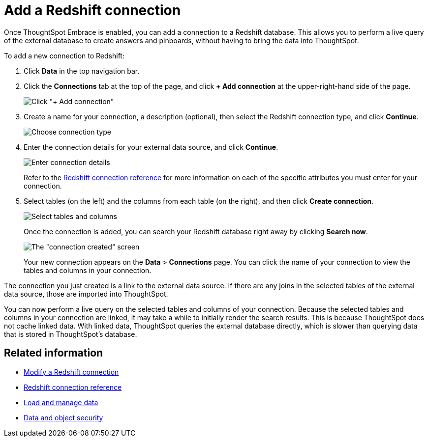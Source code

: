 = Add a Redshift connection
:last_updated: 1/29/2020
:permalink: /:collection/:path.html
:sidebar: mydoc_sidebar

Once ThoughtSpot Embrace is enabled, you can add a connection to a Redshift database.
This allows you to perform a live query of the external database to create answers and pinboards, without having to bring the data into ThoughtSpot.

To add a new connection to Redshift:

. Click *Data* in the top navigation bar.
. Click the *Connections* tab at the top of the page, and click *+ Add connection* at the upper-right-hand side of the page.
+
image:/images/redshift-addconnection.png[Click "+ Add connection"]
// [](/images/new-connection.png "New db connect")

. Create a name for your connection, a description (optional), then select the Redshift connection type, and click *Continue*.
+
image:/images/redshift-choosetype.png[Choose connection type]
// [](/images/select-new-connection.png "Select a new connection type")

. Enter the connection details for your external data source, and click *Continue*.
+
image::/images/redshift-connectiondetails.png[Enter connection details]
// [](image::/images/new-connection-creds.png "Select a connection type")
+
Refer to the xref:/data-integrate/embrace/embrace-redshift-reference.adoc[Redshift connection reference] for more information on each of the specific attributes you must enter for your connection.

. Select tables (on the left) and the columns from each table (on the right), and then click *Create connection*.
+
image::/images/snowflake-selecttables.png[Select tables and columns]
+
Once the connection is added, you can search your Redshift database right away by clicking *Search now*.
+
image::/images/redshift-connectioncreated.png[The "connection created" screen]
+
Your new connection appears on the *Data* > *Connections* page.
You can click the name of your connection to view the tables and columns in your connection.

The connection you just created is a link to the external data source.
If there are any joins in the selected tables of the external data source, those are imported into ThoughtSpot.

You can now perform a live query on the selected tables and columns of your connection.
Because the selected tables and columns in your connection are linked, it may take a while to initially render the search results.
This is because ThoughtSpot does not cache linked data.
With linked data, ThoughtSpot queries the external database directly, which is slower than querying data that is stored in ThoughtSpot's database.

== Related information

* xref:/data-integrate/embrace/embrace-redshift-modify.adoc[Modify a Redshift connection]
* xref:/data-integrate/embrace/embrace-redshift-reference.adoc[Redshift connection reference]
* xref:/admin/loading/loading-intro.adoc[Load and manage data]
* xref:/admin/architecture/security.adoc[Data and object security]
